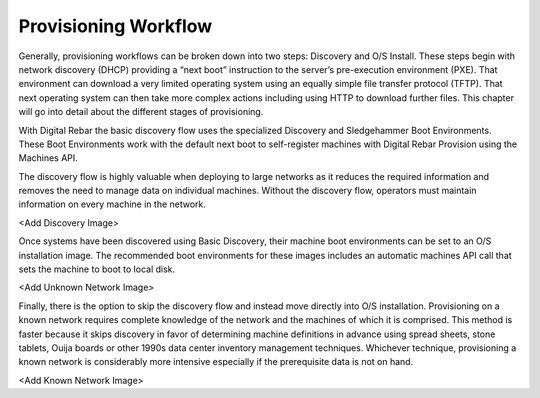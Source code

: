 



Provisioning Workflow
=====================

Generally, provisioning workflows can be broken down into two steps: Discovery and O/S Install.  These steps begin with network discovery (DHCP) providing a “next boot” instruction to the server’s pre-execution environment (PXE).  That environment can download a very limited operating system using an equally simple file transfer protocol (TFTP).  That next operating system can then take more complex actions including using HTTP to download further files.  This chapter will go into detail about the different stages of provisioning.  

With Digital Rebar the basic discovery flow uses the specialized Discovery and Sledgehammer Boot Environments.  These Boot Environments work with the default next boot to self-register machines with Digital Rebar Provision using the Machines API.

The discovery flow is highly valuable when deploying to large networks as it reduces the required information and removes the need to manage data on individual machines.  Without the discovery flow, operators must maintain information on every machine in the network.  

<Add Discovery Image>

Once systems have been discovered using Basic Discovery, their machine boot environments can be set to an O/S installation image.  The recommended boot environments for these images includes an automatic machines API call that sets the machine to boot to local disk.  

<Add Unknown Network Image>

Finally, there is the option to skip the discovery flow and instead move directly into O/S installation.  Provisioning on a known network requires complete knowledge of the network and the machines of which it is comprised.  This method is faster because it skips discovery in favor of determining machine definitions in advance using spread sheets, stone tablets, Ouija boards or other 1990s data center inventory management techniques.  Whichever technique, provisioning a known network is considerably more intensive especially if the prerequisite data is not on hand. 

<Add Known Network Image>